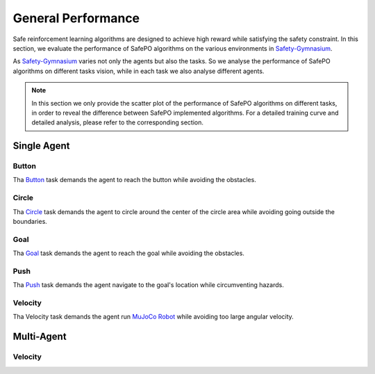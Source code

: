 General Performance
===================

Safe reinforcement learning algorithms are designed to achieve high reward while satisfying the safety constraint.
In this section, we evaluate the performance of SafePO algorithms on the various environments in `Safety-Gymnasium <https://github.com/PKU-Alignment/safety-gymnasium>`_.

As `Safety-Gymnasium <https://github.com/PKU-Alignment/safety-gymnasium>`_ varies not only the agents but also the tasks.
So we analyse the performance of SafePO algorithms on different tasks vision, while in each task we also analyse different agents.


.. note::

    In this section we only provide the scatter plot of the performance of SafePO algorithms on different tasks,
    in order to reveal the difference between SafePO implemented algorithms.
    For a detailed training curve and detailed analysis,
    please refer to the corresponding section.

Single Agent
------------

Button
~~~~~~

Tha `Button <https://www.safety-gymnasium.com/en/latest/environments/safe_navigation/button.html>`_ task demands the agent to reach the button while avoiding the obstacles.

.. tab-set::

    .. tab-item:: Ant

        .. raw:: html

            <iframe src="https://wandb.ai/pku_rl/SafePO/reports/AntButton--Vmlldzo1MDk0MjYx" style="border:none;width:100%; height:500px" title="Performance-PPO-Lag">
        
        .. raw:: html

            </iframe>

    .. tab-item:: Car

        .. raw:: html

            <iframe src="https://wandb.ai/pku_rl/SafePO/reports/CarButton--Vmlldzo1MDk0MzQy" style="border:none;width:100%; height:500px" title="Performance-PPO-Lag">

        .. raw:: html

            </iframe>

    .. tab-item:: Doggo

        .. raw:: html

            <iframe src="https://wandb.ai/pku_rl/SafePO/reports/DoggoButton--Vmlldzo1MDkzNjEw" style="border:none;width:100%; height:500px" title="Performance-PPO-Lag">

        .. raw:: html

            </iframe>

    .. tab-item:: Point

        .. raw:: html

            <iframe src="https://wandb.ai/pku_rl/SafePO/reports/PointButton--Vmlldzo1MDk0Mzgw" style="border:none;width:100%; height:500px" title="Performance-PPO-Lag">

        .. raw:: html

            </iframe>

    .. tab-item:: Racecar

        .. raw:: html

            <iframe src="https://wandb.ai/pku_rl/SafePO/reports/RacecarButton--Vmlldzo1MDk0MTY1" style="border:none;width:100%; height:500px" title="Performance-PPO-Lag">

        .. raw:: html

            </iframe>

Circle
~~~~~~

Tha `Circle <https://www.safety-gymnasium.com/en/latest/environments/safe_navigation/circle.html>`_ task demands the agent to circle around the center of the circle area while avoiding going outside the boundaries. 

.. tab-set::

    .. tab-item:: Ant

        .. raw:: html

            <iframe src="https://wandb.ai/pku_rl/SafePO/reports/AntCircle--Vmlldzo1MDk0Mjcw" style="border:none;width:100%; height:500px" title="Performance-PPO-Lag">
        
        .. raw:: html

            </iframe>

    .. tab-item:: Car

        .. raw:: html

            <iframe src="https://wandb.ai/pku_rl/SafePO/reports/CarCircle--Vmlldzo1MDk0MzQ1" style="border:none;width:100%; height:500px" title="Performance-PPO-Lag">

        .. raw:: html

            </iframe>

    .. tab-item:: Doggo

        .. raw:: html

            <iframe src="https://wandb.ai/pku_rl/SafePO/reports/DoggoCircle--Vmlldzo1MDkzNTcz" style="border:none;width:100%; height:500px" title="Performance-PPO-Lag">

        .. raw:: html

            </iframe>

    .. tab-item:: Point

        .. raw:: html

            <iframe src="https://wandb.ai/pku_rl/SafePO/reports/PointCircle--Vmlldzo1MDk0Mzg5" style="border:none;width:100%; height:500px" title="Performance-PPO-Lag">

        .. raw:: html

            </iframe>

    .. tab-item:: Racecar

        .. raw:: html

            <iframe src="https://wandb.ai/pku_rl/SafePO/reports/RacecarCircle--Vmlldzo1MDkzNTQz" style="border:none;width:100%; height:500px" title="Performance-PPO-Lag">

        .. raw:: html

            </iframe>


Goal
~~~~

Tha `Goal <https://www.safety-gymnasium.com/en/latest/environments/safe_navigation/goal.html>`_ task demands the agent to reach the goal while avoiding the obstacles.

.. tab-set::

    .. tab-item:: Ant

        .. raw:: html

            <iframe src="https://wandb.ai/pku_rl/SafePO/reports/AntGoal--Vmlldzo1MDkzMjAy" style="border:none;width:100%; height:500px" title="Performance-PPO-Lag">
        
        .. raw:: html

            </iframe>

    .. tab-item:: Car

        .. raw:: html

            <iframe src="https://wandb.ai/pku_rl/SafePO/reports/CarGoal--Vmlldzo1MDkzMTk4" style="border:none;width:100%; height:500px" title="Performance-PPO-Lag">

        .. raw:: html

            </iframe>

    .. tab-item:: Doggo

        .. raw:: html

            <iframe src="https://wandb.ai/pku_rl/SafePO/reports/DoggoGoal--Vmlldzo1MDkzMjQ2" style="border:none;width:100%; height:500px" title="Performance-PPO-Lag">

        .. raw:: html

            </iframe>

    .. tab-item:: Point

        .. raw:: html

            <iframe src="https://wandb.ai/pku_rl/SafePO/reports/PointGoal--Vmlldzo1MDkzMTYz" style="border:none;width:100%; height:500px" title="Performance-PPO-Lag">

        .. raw:: html

            </iframe>

    .. tab-item:: Racecar

        .. raw:: html

            <iframe src="https://wandb.ai/pku_rl/SafePO/reports/RacecarGoal--Vmlldzo1MDkzMjIw" style="border:none;width:100%; height:500px" title="Performance-PPO-Lag">

        .. raw:: html

            </iframe>

Push
~~~~

Tha `Push <https://www.safety-gymnasium.com/en/latest/environments/safe_navigation/push.html>`_ task demands the agent navigate to the goal's location while circumventing hazards.

.. tab-set::

    .. tab-item:: Ant

        .. raw:: html

            <iframe src="https://wandb.ai/pku_rl/SafePO/reports/AntPush--Vmlldzo1MDk0Mjcy" style="border:none;width:100%; height:500px" title="Performance-PPO-Lag">
        
        .. raw:: html

            </iframe>

    .. tab-item:: Car

        .. raw:: html

            <iframe src="https://wandb.ai/pku_rl/SafePO/reports/CarPush--Vmlldzo1MDk0MzUw" style="border:none;width:100%; height:500px" title="Performance-PPO-Lag">

        .. raw:: html

            </iframe>

    .. tab-item:: Doggo

        .. raw:: html

            <iframe src="https://wandb.ai/pku_rl/SafePO/reports/DoggoPush--Vmlldzo1MDkzNjIx" style="border:none;width:100%; height:500px" title="Performance-PPO-Lag">

        .. raw:: html

            </iframe>

    .. tab-item:: Point

        .. raw:: html

            <iframe src="https://wandb.ai/pku_rl/SafePO/reports/PointPush--Vmlldzo1MDk0Mzk2" style="border:none;width:100%; height:500px" title="Performance-PPO-Lag">

        .. raw:: html

            </iframe>

    .. tab-item:: Racecar

        .. raw:: html

            <iframe src="https://wandb.ai/pku_rl/SafePO/reports/RacecarPush--Vmlldzo1MDk0MTc4" style="border:none;width:100%; height:500px" title="Performance-PPO-Lag">

        .. raw:: html

            </iframe>

Velocity
~~~~~~~~

Tha Velocity task demands the agent run `MuJoCo Robot <https://gymnasium.farama.org/environments/mujoco/>`_ while avoiding too large angular velocity.

.. tab-set::

    .. tab-item:: Ant

        .. raw:: html

            <iframe src="https://wandb.ai/pku_rl/SafePO/reports/AntVelocity--Vmlldzo1MDk2MTMy" style="border:none;width:100%; height:500px" title="Performance-PPO-Lag">
        
        .. raw:: html

            </iframe>

    .. tab-item:: HalfCheetah

        .. raw:: html

            <iframe src="https://wandb.ai/pku_rl/SafePO/reports/HalfCheetahVelocity--Vmlldzo1MDk2MTQ0" style="border:none;width:100%; height:500px" title="Performance-PPO-Lag">

        .. raw:: html

            </iframe>

    .. tab-item:: Hopper

        .. raw:: html

            <iframe src="https://wandb.ai/pku_rl/SafePO/reports/HopperVelocity--Vmlldzo1MDk2MTUw" style="border:none;width:100%; height:500px" title="Performance-PPO-Lag">
        
        .. raw:: html

            </iframe>

    .. tab-item:: Humanoid

        .. raw:: html

            <iframe src="https://wandb.ai/pku_rl/SafePO/reports/HumanoidVelocity--Vmlldzo1MDk2MTYz" style="border:none;width:100%; height:500px" title="Performance-PPO-Lag">
        
        .. raw:: html

            </iframe>

    .. tab-item:: Swimmer

        .. raw:: html

            <iframe src="https://wandb.ai/pku_rl/SafePO/reports/SwimmerVelocity--Vmlldzo1MDk2MTcz" style="border:none;width:100%; height:500px" title="Performance-PPO-Lag">
        
        .. raw:: html

            </iframe>

    .. tab-item:: Walker2d

        .. raw:: html

            <iframe src="https://wandb.ai/pku_rl/SafePO/reports/Walker2dVelocity--Vmlldzo1MDk2MTY2" style="border:none;width:100%; height:500px" title="Performance-PPO-Lag">
        
        .. raw:: html

            </iframe>

Multi-Agent
-----------

Velocity
~~~~~~~~

.. tab-set::

    .. tab-item:: 2x4Ant

        .. raw:: html

            <iframe src="https://wandb.ai/pku_rl/SafePO/reports/AntVelocity--Vmlldzo1MDk2MTMy" style="border:none;width:100%; height:500px" title="Performance-PPO-Lag">
        
        .. raw:: html

            </iframe>

    .. tab-item:: 4x2Ant

        .. raw:: html

            <iframe src="https://wandb.ai/pku_rl/SafePO/reports/AntVelocity--Vmlldzo1MDk2MTMy" style="border:none;width:100%; height:500px" title="Performance-PPO-Lag">
        
        .. raw:: html

            </iframe>

    .. tab-item:: 2x3HalfCheetah

        .. raw:: html

            <iframe src="https://wandb.ai/pku_rl/SafePO/reports/2x3HalfCheetahVelocity--Vmlldzo1MDk2MzY2" style="border:none;width:100%; height:500px" title="Performance-PPO-Lag">
        
        .. raw:: html

            </iframe>
    
    .. tab-item:: 6x1HalfCheetah

        .. raw:: html

            <iframe src="https://wandb.ai/pku_rl/SafePO/reports/6x1HalfCheetahVelocity--Vmlldzo1MDk2NDk1" style="border:none;width:100%; height:500px" title="Performance-PPO-Lag">
        
        .. raw:: html

            </iframe>

    .. tab-item:: 3x1Hopper

        .. raw:: html

            <iframe src="https://wandb.ai/pku_rl/SafePO/reports/3x1HopperVelocity--Vmlldzo1MDk2NDk5" style="border:none;width:100%; height:500px" title="Performance-PPO-Lag">
        
        .. raw:: html

            </iframe>

    .. tab-item:: 9|8Humanoid

        .. raw:: html

            <iframe src="https://wandb.ai/pku_rl/SafePO/reports/9-8HumanoidVelocity--Vmlldzo1MDk2Mzky" style="border:none;width:100%; height:500px" title="Performance-PPO-Lag">
        
        .. raw:: html

            </iframe>

    .. tab-item:: 2x3Walker2d

        .. raw:: html

            <iframe src="https://wandb.ai/pku_rl/SafePO/reports/2x3Walker2dVelocity--Vmlldzo1MDk2NDQ5" style="border:none;width:100%; height:500px" title="Performance-PPO-Lag">
        
        .. raw:: html

            </iframe>

    .. tab-item:: 2x1Swimmer

        .. raw:: html

            <iframe src="https://wandb.ai/pku_rl/SafePO/reports/2x1SwimmerVelocity--Vmlldzo1MDk2NDYx" style="border:none;width:100%; height:500px" title="Performance-PPO-Lag">
        
        .. raw:: html

            </iframe>


    .. tab-item:: ShadowHand

        .. tab-set::

            .. tab-item:: Over

                .. raw:: html

                    <iframe src="https://wandb.ai/pku_rl/SafePO/reports/ShadowHandOver--Vmlldzo1MDk2NDYz" style="border:none;width:100%; height:500px" title="Performance-PPO-Lag">
                
                .. raw:: html

                    </iframe>

            .. tab-item:: CatchUnderarm

                .. raw:: html

                    <iframe src="https://wandb.ai/pku_rl/SafePO/reports/ShadowHandCatchUnderarm--Vmlldzo1MDk2NDcz" style="border:none;width:100%; height:500px" title="Performance-PPO-Lag">
                
                .. raw:: html

                    </iframe>